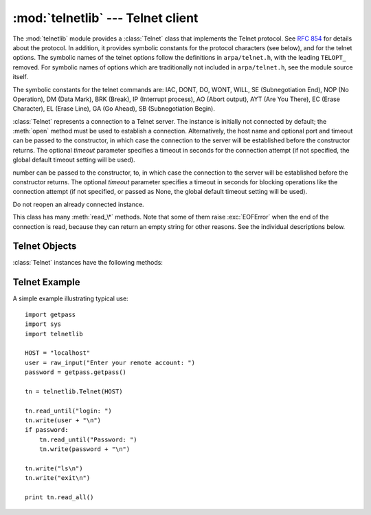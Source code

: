 
:mod:`telnetlib` --- Telnet client
==================================

.. module:: telnetlib
   :synopsis: Telnet client class.
.. sectionauthor:: Skip Montanaro <skip@pobox.com>


.. index:: single: protocol; Telnet

The :mod:`telnetlib` module provides a :class:`Telnet` class that implements the
Telnet protocol.  See :rfc:`854` for details about the protocol. In addition, it
provides symbolic constants for the protocol characters (see below), and for the
telnet options. The symbolic names of the telnet options follow the definitions
in ``arpa/telnet.h``, with the leading ``TELOPT_`` removed. For symbolic names
of options which are traditionally not included in ``arpa/telnet.h``, see the
module source itself.

The symbolic constants for the telnet commands are: IAC, DONT, DO, WONT, WILL,
SE (Subnegotiation End), NOP (No Operation), DM (Data Mark), BRK (Break), IP
(Interrupt process), AO (Abort output), AYT (Are You There), EC (Erase
Character), EL (Erase Line), GA (Go Ahead), SB (Subnegotiation Begin).


.. class:: Telnet([host[, port[, timeout]]])

   :class:`Telnet` represents a connection to a Telnet server. The instance is
   initially not connected by default; the :meth:`open` method must be used to
   establish a connection.  Alternatively, the host name and optional port
   and timeout can be passed to the constructor, in which case the connection to
   the server will be established before the constructor returns.  The optional
   *timeout* parameter specifies a timeout in seconds for the connection attempt (if
   not specified, the global default timeout setting will be used).

   number can be passed to the constructor, to, in which case the connection to
   the server will be established before the constructor returns. The optional
   *timeout* parameter specifies a timeout in seconds for blocking operations
   like the connection attempt (if not specified, or passed as None, the global
   default timeout setting will be used).

   Do not reopen an already connected instance.

   This class has many :meth:`read_\*` methods.  Note that some of them  raise
   :exc:`EOFError` when the end of the connection is read, because they can return
   an empty string for other reasons.  See the individual descriptions below.

   .. versionchanged:: 2.6
      *timeout* was added.


.. seealso::

   :rfc:`854` - Telnet Protocol Specification
      Definition of the Telnet protocol.


.. _telnet-objects:

Telnet Objects
--------------

:class:`Telnet` instances have the following methods:


.. method:: Telnet.read_until(expected[, timeout])

   Read until a given string, *expected*, is encountered or until *timeout* seconds
   have passed.

   When no match is found, return whatever is available instead, possibly the empty
   string.  Raise :exc:`EOFError` if the connection is closed and no cooked data is
   available.


.. method:: Telnet.read_all()

   Read all data until EOF; block until connection closed.


.. method:: Telnet.read_some()

   Read at least one byte of cooked data unless EOF is hit. Return ``''`` if EOF is
   hit.  Block if no data is immediately available.


.. method:: Telnet.read_very_eager()

   Read everything that can be without blocking in I/O (eager).

   Raise :exc:`EOFError` if connection closed and no cooked data available.  Return
   ``''`` if no cooked data available otherwise. Do not block unless in the midst
   of an IAC sequence.


.. method:: Telnet.read_eager()

   Read readily available data.

   Raise :exc:`EOFError` if connection closed and no cooked data available.  Return
   ``''`` if no cooked data available otherwise. Do not block unless in the midst
   of an IAC sequence.


.. method:: Telnet.read_lazy()

   Process and return data already in the queues (lazy).

   Raise :exc:`EOFError` if connection closed and no data available. Return ``''``
   if no cooked data available otherwise.  Do not block unless in the midst of an
   IAC sequence.


.. method:: Telnet.read_very_lazy()

   Return any data available in the cooked queue (very lazy).

   Raise :exc:`EOFError` if connection closed and no data available. Return ``''``
   if no cooked data available otherwise.  This method never blocks.


.. method:: Telnet.read_sb_data()

   Return the data collected between a SB/SE pair (suboption begin/end). The
   callback should access these data when it was invoked with a ``SE`` command.
   This method never blocks.

   .. versionadded:: 2.3


.. method:: Telnet.open(host[, port[, timeout]])

   Connect to a host. The optional second argument is the port number, which
   defaults to the standard Telnet port (23). The optional *timeout* parameter
   specifies a timeout in seconds for blocking operations like the connection
   attempt (if not specified, the global default timeout setting will be used).

   Do not try to reopen an already connected instance.

   .. versionchanged:: 2.6
      *timeout* was added.


.. method:: Telnet.msg(msg[, *args])

   Print a debug message when the debug level is ``>`` 0. If extra arguments are
   present, they are substituted in the message using the standard string
   formatting operator.


.. method:: Telnet.set_debuglevel(debuglevel)

   Set the debug level.  The higher the value of *debuglevel*, the more debug
   output you get (on ``sys.stdout``).


.. method:: Telnet.close()

   Close the connection.


.. method:: Telnet.get_socket()

   Return the socket object used internally.


.. method:: Telnet.fileno()

   Return the file descriptor of the socket object used internally.


.. method:: Telnet.write(buffer)

   Write a string to the socket, doubling any IAC characters. This can block if the
   connection is blocked.  May raise :exc:`socket.error` if the connection is
   closed.


.. method:: Telnet.interact()

   Interaction function, emulates a very dumb Telnet client.


.. method:: Telnet.mt_interact()

   Multithreaded version of :meth:`interact`.


.. method:: Telnet.expect(list[, timeout])

   Read until one from a list of a regular expressions matches.

   The first argument is a list of regular expressions, either compiled
   (:class:`re.RegexObject` instances) or uncompiled (strings). The optional second
   argument is a timeout, in seconds; the default is to block indefinitely.

   Return a tuple of three items: the index in the list of the first regular
   expression that matches; the match object returned; and the text read up till
   and including the match.

   If end of file is found and no text was read, raise :exc:`EOFError`.  Otherwise,
   when nothing matches, return ``(-1, None, text)`` where *text* is the text
   received so far (may be the empty string if a timeout happened).

   If a regular expression ends with a greedy match (such as ``.*``) or if more
   than one expression can match the same input, the results are indeterministic,
   and may depend on the I/O timing.


.. method:: Telnet.set_option_negotiation_callback(callback)

   Each time a telnet option is read on the input flow, this *callback* (if set) is
   called with the following parameters : callback(telnet socket, command
   (DO/DONT/WILL/WONT), option).  No other action is done afterwards by telnetlib.


.. _telnet-example:

Telnet Example
--------------

.. sectionauthor:: Peter Funk <pf@artcom-gmbh.de>


A simple example illustrating typical use::

   import getpass
   import sys
   import telnetlib

   HOST = "localhost"
   user = raw_input("Enter your remote account: ")
   password = getpass.getpass()

   tn = telnetlib.Telnet(HOST)

   tn.read_until("login: ")
   tn.write(user + "\n")
   if password:
       tn.read_until("Password: ")
       tn.write(password + "\n")

   tn.write("ls\n")
   tn.write("exit\n")

   print tn.read_all()

